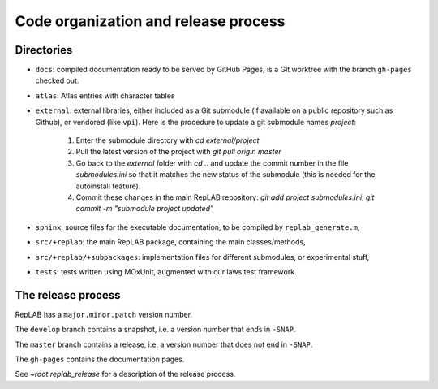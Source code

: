 Code organization and release process
=====================================

Directories
-----------

-  ``docs``: compiled documentation ready to be served by GitHub Pages,
   is a Git worktree with the branch ``gh-pages`` checked out.

-  ``atlas``: Atlas entries with character tables

-  ``external``: external libraries, either included as a Git submodule
   (if available on a public repository such as Github), or vendored
   (like ``vpi``). Here is the procedure to update a git submodule names `project`:

    1. Enter the submodule directory with `cd external/project`
    2. Pull the latest version of the project with `git pull origin master`
    3. Go back to the `external` folder with `cd ..` and update the commit number in the file `submodules.ini` so that it matches the new status of the submodule (this is needed for the autoinstall feature).
    4. Commit these changes in the main RepLAB repository: `git add project submodules.ini`, `git commit -m "submodule project updated"`

-  ``sphinx``: source files for the executable documentation, to be
   compiled by ``replab_generate.m``,

-  ``src/+replab``: the main RepLAB package, containing the main
   classes/methods,

-  ``src/+replab/+subpackages``: implementation files for different
   submodules, or experimental stuff,

-  ``tests``: tests written using MOxUnit, augmented with our laws test
   framework.

The release process
-------------------

RepLAB has a ``major.minor.patch`` version number.

The ``develop`` branch contains a snapshot, i.e. a version number that ends in ``-SNAP``.

The ``master`` branch contains a release, i.e. a version number that does not end in ``-SNAP``.

The ``gh-pages`` contains the documentation pages.

See `~root.replab_release` for a description of the release process.
